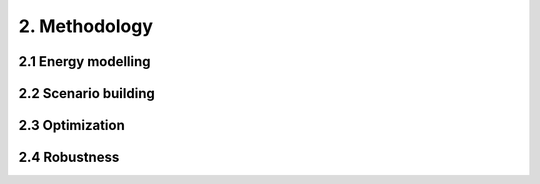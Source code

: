 2. Methodology
=======================================

2.1 Energy modelling 
+++++++++
2.2 Scenario building
+++++++++
2.3 Optimization
+++++++++
2.4 Robustness
+++++++++
